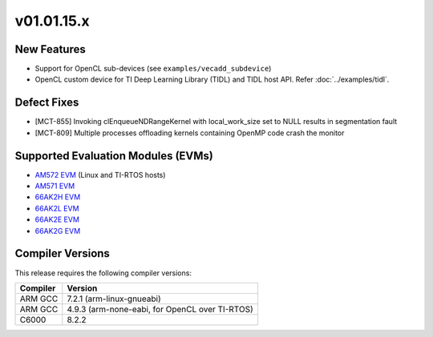 *************************
v01.01.15.x
*************************

New Features
=============
* Support for OpenCL sub-devices (see ``examples/vecadd_subdevice``)
* OpenCL custom device for TI Deep Learning Library (TIDL) and TIDL host API. Refer :doc:`../examples/tidl`.

Defect Fixes
============
* [MCT-855] Invoking clEnqueueNDRangeKernel with local_work_size set to NULL results in segmentation fault
* [MCT-809] Multiple processes offloading kernels containing OpenMP code crash the monitor

Supported Evaluation Modules (EVMs)
===================================
* `AM572 EVM`_ (Linux and TI-RTOS hosts)
* `AM571 EVM`_ 
* `66AK2H EVM`_
* `66AK2L EVM`_
* `66AK2E EVM`_
* `66AK2G EVM`_

Compiler Versions
=================
This release requires the following compiler versions:

========           ========
Compiler           Version
========           ========
ARM GCC            7.2.1 (arm-linux-gnueabi)
ARM GCC            4.9.3 (arm-none-eabi, for OpenCL over TI-RTOS)
C6000              8.2.2
========           ========


.. _AM572 EVM:          http://www.ti.com/tool/tmdsevm572x
.. _AM571 EVM:          http://www.ti.com/tool/tmdsevm572x
.. _66AK2H EVM:         http://www.ti.com/tool/EVMK2H
.. _66AK2L EVM:         http://www.ti.com/tool/XEVMK2LX
.. _66AK2E EVM:         http://www.ti.com/tool/XEVMK2EX
.. _66AK2G EVM:         http://www.ti.com/tool/EVMK2G

